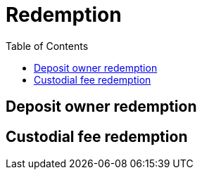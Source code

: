 :toc: macro

= Redemption

ifndef::tbtc[toc::[]]

// TODO backrefs to signing
// TODO withdrawing party broadcasts BTC tx

== Deposit owner redemption

== Custodial fee redemption
